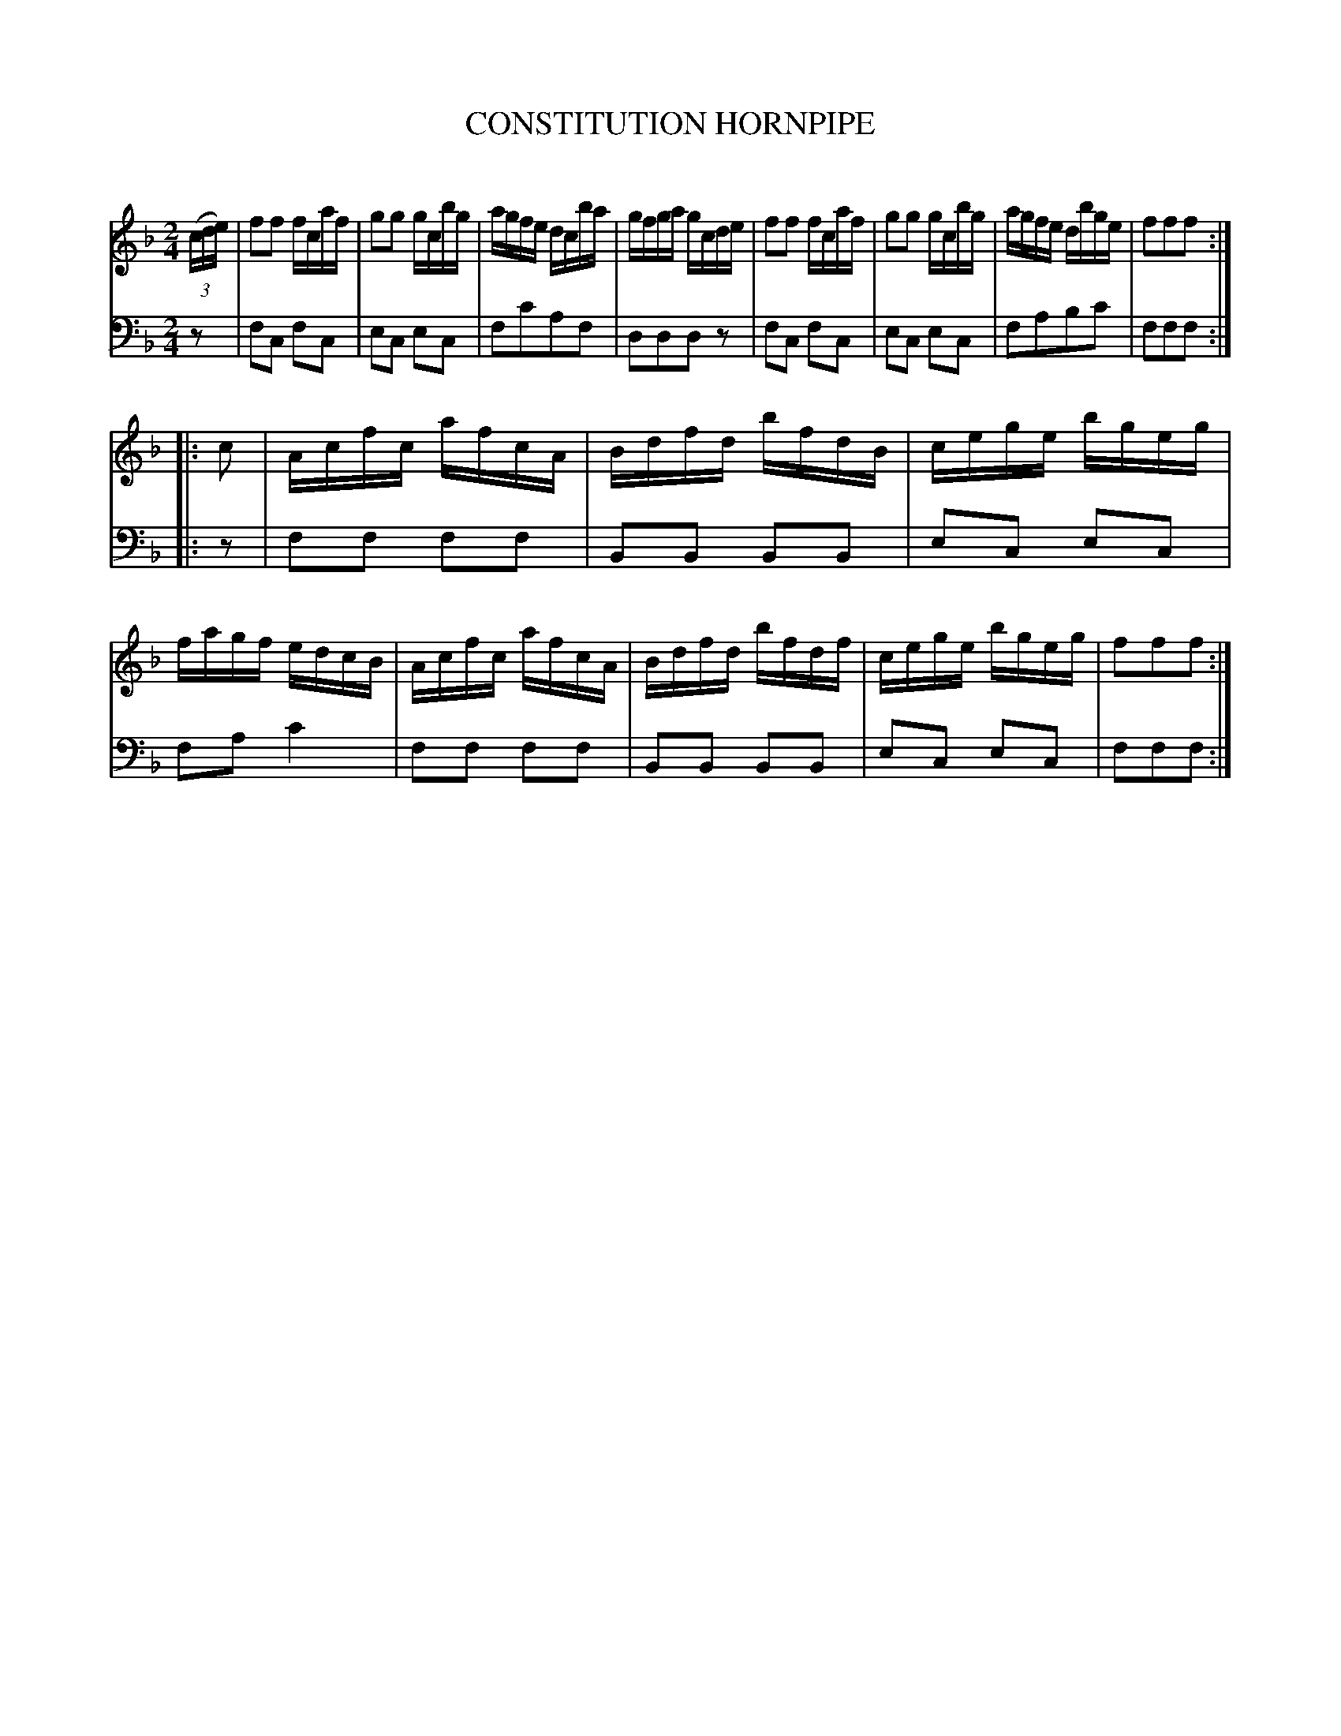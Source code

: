 X: 10581
T: CONSTITUTION HORNPIPE
C:
%R: hornpipe, reel
B: Elias Howe "The Musician's Companion" Part 1 1842 p.158 #1
S: http://imslp.org/wiki/The_Musician's_Companion_(Howe,_Elias)
Z: 2015 John Chambers <jc:trillian.mit.edu>
M: 2/4
L: 1/16
K: F
% - - - - - - - - - - - - - - - - - - - - - - - - -
V: 1 staves=2
(3(cde) |\
f2f2 fcaf | g2g2 gcbg | agfe dcba | gfga gcde |\
f2f2 fcaf | g2g2 gcbg | agfe dbge | f2f2f2 :|
|: c2 |\
Acfc afcA | Bdfd bfdB | cege bgeg | fagf edcB |\
Acfc afcA | Bdfd bfdf | cege bgeg | f2f2f2 :|
% - - - - - - - - - - - - - - - - - - - - - - - - -
V: 2 clef=bass middle=d
z2 |\
f2c2 f2c2 | e2c2 e2c2 | f2c'2a2f2 | d2d2d2z2 |\
f2c2 f2c2 | e2c2 e2c2 | f2a2b2c'2 | f2f2f2 :|
|: z2 |\
f2f2 f2f2 | B2B2 B2B2 | e2c2 e2c2 | f2a2 c'4 |\
f2f2 f2f2 | B2B2 B2B2 | e2c2 e2c2 | f2f2f2 :|
% - - - - - - - - - - - - - - - - - - - - - - - - -
